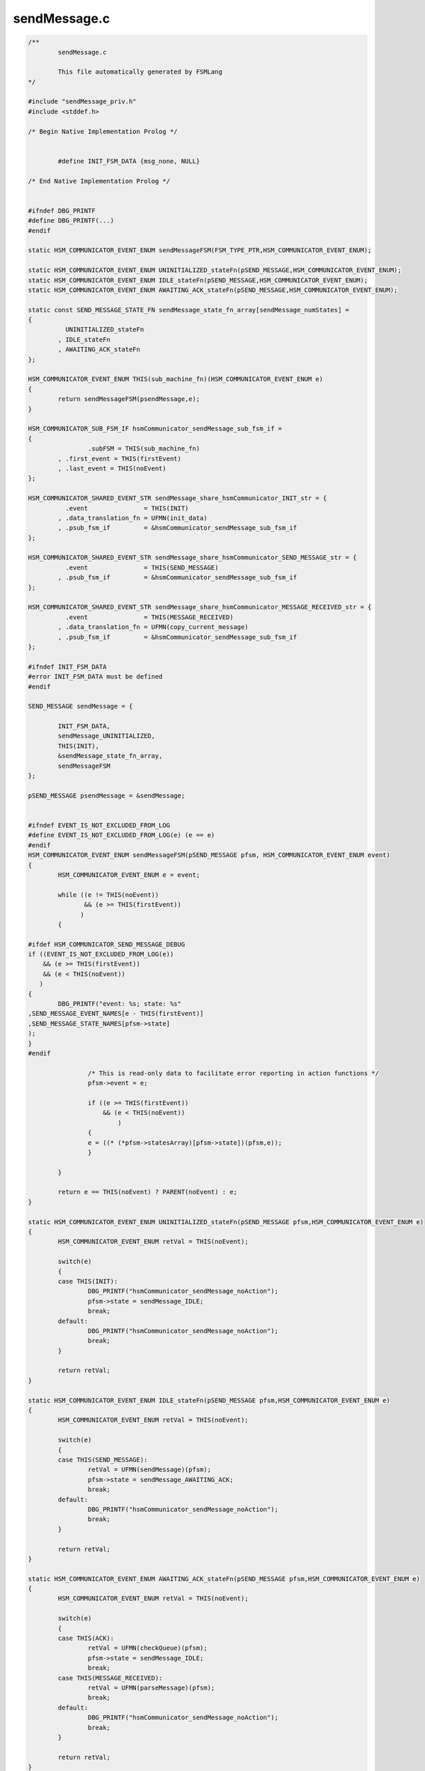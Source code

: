 =============
sendMessage.c
=============

.. code-block:: c

	/**
		sendMessage.c
	
		This file automatically generated by FSMLang
	*/
	
	#include "sendMessage_priv.h"
	#include <stddef.h>
	
	/* Begin Native Implementation Prolog */
	
	
	        #define INIT_FSM_DATA {msg_none, NULL}
	    
	/* End Native Implementation Prolog */
	
	
	#ifndef DBG_PRINTF
	#define DBG_PRINTF(...)
	#endif
	
	static HSM_COMMUNICATOR_EVENT_ENUM sendMessageFSM(FSM_TYPE_PTR,HSM_COMMUNICATOR_EVENT_ENUM);
	
	static HSM_COMMUNICATOR_EVENT_ENUM UNINITIALIZED_stateFn(pSEND_MESSAGE,HSM_COMMUNICATOR_EVENT_ENUM);
	static HSM_COMMUNICATOR_EVENT_ENUM IDLE_stateFn(pSEND_MESSAGE,HSM_COMMUNICATOR_EVENT_ENUM);
	static HSM_COMMUNICATOR_EVENT_ENUM AWAITING_ACK_stateFn(pSEND_MESSAGE,HSM_COMMUNICATOR_EVENT_ENUM);
	
	static const SEND_MESSAGE_STATE_FN sendMessage_state_fn_array[sendMessage_numStates] = 
	{
		  UNINITIALIZED_stateFn
		, IDLE_stateFn
		, AWAITING_ACK_stateFn
	};
	
	HSM_COMMUNICATOR_EVENT_ENUM THIS(sub_machine_fn)(HSM_COMMUNICATOR_EVENT_ENUM e)
	{
		return sendMessageFSM(psendMessage,e);
	}
	
	HSM_COMMUNICATOR_SUB_FSM_IF hsmCommunicator_sendMessage_sub_fsm_if =
	{
			.subFSM = THIS(sub_machine_fn)
		, .first_event = THIS(firstEvent)
		, .last_event = THIS(noEvent)
	};
	
	HSM_COMMUNICATOR_SHARED_EVENT_STR sendMessage_share_hsmCommunicator_INIT_str = {
		  .event               = THIS(INIT)
		, .data_translation_fn = UFMN(init_data)
		, .psub_fsm_if         = &hsmCommunicator_sendMessage_sub_fsm_if
	};
	
	HSM_COMMUNICATOR_SHARED_EVENT_STR sendMessage_share_hsmCommunicator_SEND_MESSAGE_str = {
		  .event               = THIS(SEND_MESSAGE)
		, .psub_fsm_if         = &hsmCommunicator_sendMessage_sub_fsm_if
	};
	
	HSM_COMMUNICATOR_SHARED_EVENT_STR sendMessage_share_hsmCommunicator_MESSAGE_RECEIVED_str = {
		  .event               = THIS(MESSAGE_RECEIVED)
		, .data_translation_fn = UFMN(copy_current_message)
		, .psub_fsm_if         = &hsmCommunicator_sendMessage_sub_fsm_if
	};
	
	#ifndef INIT_FSM_DATA
	#error INIT_FSM_DATA must be defined
	#endif
	
	SEND_MESSAGE sendMessage = {
	
		INIT_FSM_DATA,
		sendMessage_UNINITIALIZED,
		THIS(INIT),
		&sendMessage_state_fn_array,
		sendMessageFSM
	};
	
	pSEND_MESSAGE psendMessage = &sendMessage;
	
	
	#ifndef EVENT_IS_NOT_EXCLUDED_FROM_LOG
	#define EVENT_IS_NOT_EXCLUDED_FROM_LOG(e) (e == e)
	#endif
	HSM_COMMUNICATOR_EVENT_ENUM sendMessageFSM(pSEND_MESSAGE pfsm, HSM_COMMUNICATOR_EVENT_ENUM event)
	{
		HSM_COMMUNICATOR_EVENT_ENUM e = event;
	
		while ((e != THIS(noEvent))
		       && (e >= THIS(firstEvent))
		      )
		{
	
	#ifdef HSM_COMMUNICATOR_SEND_MESSAGE_DEBUG
	if ((EVENT_IS_NOT_EXCLUDED_FROM_LOG(e))
	    && (e >= THIS(firstEvent))
	    && (e < THIS(noEvent))
	   )
	{
		DBG_PRINTF("event: %s; state: %s"
	,SEND_MESSAGE_EVENT_NAMES[e - THIS(firstEvent)]
	,SEND_MESSAGE_STATE_NAMES[pfsm->state]
	);
	}
	#endif
	
			/* This is read-only data to facilitate error reporting in action functions */
			pfsm->event = e;
	
			if ((e >= THIS(firstEvent))
			    && (e < THIS(noEvent))
				)
			{
			e = ((* (*pfsm->statesArray)[pfsm->state])(pfsm,e));
			}
	
		}
	
		return e == THIS(noEvent) ? PARENT(noEvent) : e;
	}
	
	static HSM_COMMUNICATOR_EVENT_ENUM UNINITIALIZED_stateFn(pSEND_MESSAGE pfsm,HSM_COMMUNICATOR_EVENT_ENUM e)
	{
		HSM_COMMUNICATOR_EVENT_ENUM retVal = THIS(noEvent);
	
		switch(e)
		{
		case THIS(INIT):
			DBG_PRINTF("hsmCommunicator_sendMessage_noAction");
			pfsm->state = sendMessage_IDLE;
			break;
		default:
			DBG_PRINTF("hsmCommunicator_sendMessage_noAction");
			break;
		}
	
		return retVal;
	}
	
	static HSM_COMMUNICATOR_EVENT_ENUM IDLE_stateFn(pSEND_MESSAGE pfsm,HSM_COMMUNICATOR_EVENT_ENUM e)
	{
		HSM_COMMUNICATOR_EVENT_ENUM retVal = THIS(noEvent);
	
		switch(e)
		{
		case THIS(SEND_MESSAGE):
			retVal = UFMN(sendMessage)(pfsm);
			pfsm->state = sendMessage_AWAITING_ACK;
			break;
		default:
			DBG_PRINTF("hsmCommunicator_sendMessage_noAction");
			break;
		}
	
		return retVal;
	}
	
	static HSM_COMMUNICATOR_EVENT_ENUM AWAITING_ACK_stateFn(pSEND_MESSAGE pfsm,HSM_COMMUNICATOR_EVENT_ENUM e)
	{
		HSM_COMMUNICATOR_EVENT_ENUM retVal = THIS(noEvent);
	
		switch(e)
		{
		case THIS(ACK):
			retVal = UFMN(checkQueue)(pfsm);
			pfsm->state = sendMessage_IDLE;
			break;
		case THIS(MESSAGE_RECEIVED):
			retVal = UFMN(parseMessage)(pfsm);
			break;
		default:
			DBG_PRINTF("hsmCommunicator_sendMessage_noAction");
			break;
		}
	
		return retVal;
	}
	
	
	
	#ifdef HSM_COMMUNICATOR_SEND_MESSAGE_DEBUG
	char *SEND_MESSAGE_EVENT_NAMES[] = {
		 "hsmCommunicator_sendMessage_INIT"
		,"hsmCommunicator_sendMessage_SEND_MESSAGE"
		,"hsmCommunicator_sendMessage_MESSAGE_RECEIVED"
		,"hsmCommunicator_sendMessage_ACK"
		, "sendMessage_noEvent"
		, "sendMessage_numEvents"
	};
	
	char *SEND_MESSAGE_STATE_NAMES[] = {
		 "hsmCommunicator_sendMessage_UNINITIALIZED"
		,"hsmCommunicator_sendMessage_IDLE"
		,"hsmCommunicator_sendMessage_AWAITING_ACK"
	};
	
	#endif

